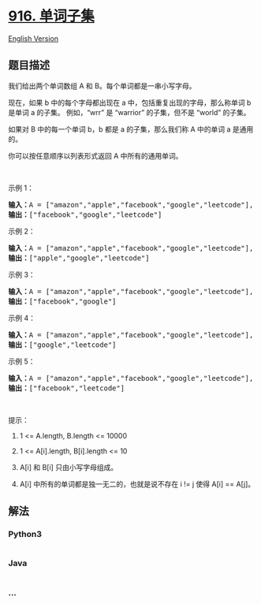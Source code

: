 * [[https://leetcode-cn.com/problems/word-subsets][916. 单词子集]]
  :PROPERTIES:
  :CUSTOM_ID: 单词子集
  :END:
[[./solution/0900-0999/0916.Word Subsets/README_EN.org][English
Version]]

** 题目描述
   :PROPERTIES:
   :CUSTOM_ID: 题目描述
   :END:

#+begin_html
  <!-- 这里写题目描述 -->
#+end_html

#+begin_html
  <p>
#+end_html

我们给出两个单词数组 A 和 B。每个单词都是一串小写字母。

#+begin_html
  </p>
#+end_html

#+begin_html
  <p>
#+end_html

现在，如果 b 中的每个字母都出现在 a 中，包括重复出现的字母，那么称单词 b
是单词 a 的子集。 例如，“wrr” 是 “warrior” 的子集，但不是 “world”
的子集。

#+begin_html
  </p>
#+end_html

#+begin_html
  <p>
#+end_html

如果对 B 中的每一个单词 b，b 都是 a 的子集，那么我们称 A 中的单词 a
是通用的。

#+begin_html
  </p>
#+end_html

#+begin_html
  <p>
#+end_html

你可以按任意顺序以列表形式返回 A 中所有的通用单词。

#+begin_html
  </p>
#+end_html

#+begin_html
  <p>
#+end_html

 

#+begin_html
  </p>
#+end_html

#+begin_html
  <ol>
#+end_html

#+begin_html
  </ol>
#+end_html

#+begin_html
  <p>
#+end_html

示例 1：

#+begin_html
  </p>
#+end_html

#+begin_html
  <pre><strong>输入：</strong>A = [&quot;amazon&quot;,&quot;apple&quot;,&quot;facebook&quot;,&quot;google&quot;,&quot;leetcode&quot;], B = [&quot;e&quot;,&quot;o&quot;]
  <strong>输出：</strong>[&quot;facebook&quot;,&quot;google&quot;,&quot;leetcode&quot;]
  </pre>
#+end_html

#+begin_html
  <p>
#+end_html

示例 2：

#+begin_html
  </p>
#+end_html

#+begin_html
  <pre><strong>输入：</strong>A = [&quot;amazon&quot;,&quot;apple&quot;,&quot;facebook&quot;,&quot;google&quot;,&quot;leetcode&quot;], B = [&quot;l&quot;,&quot;e&quot;]
  <strong>输出：</strong>[&quot;apple&quot;,&quot;google&quot;,&quot;leetcode&quot;]
  </pre>
#+end_html

#+begin_html
  <p>
#+end_html

示例 3：

#+begin_html
  </p>
#+end_html

#+begin_html
  <pre><strong>输入：</strong>A = [&quot;amazon&quot;,&quot;apple&quot;,&quot;facebook&quot;,&quot;google&quot;,&quot;leetcode&quot;], B = [&quot;e&quot;,&quot;oo&quot;]
  <strong>输出：</strong>[&quot;facebook&quot;,&quot;google&quot;]
  </pre>
#+end_html

#+begin_html
  <p>
#+end_html

示例 4：

#+begin_html
  </p>
#+end_html

#+begin_html
  <pre><strong>输入：</strong>A = [&quot;amazon&quot;,&quot;apple&quot;,&quot;facebook&quot;,&quot;google&quot;,&quot;leetcode&quot;], B = [&quot;lo&quot;,&quot;eo&quot;]
  <strong>输出：</strong>[&quot;google&quot;,&quot;leetcode&quot;]
  </pre>
#+end_html

#+begin_html
  <p>
#+end_html

示例 5：

#+begin_html
  </p>
#+end_html

#+begin_html
  <pre><strong>输入：</strong>A = [&quot;amazon&quot;,&quot;apple&quot;,&quot;facebook&quot;,&quot;google&quot;,&quot;leetcode&quot;], B = [&quot;ec&quot;,&quot;oc&quot;,&quot;ceo&quot;]
  <strong>输出：</strong>[&quot;facebook&quot;,&quot;leetcode&quot;]
  </pre>
#+end_html

#+begin_html
  <p>
#+end_html

 

#+begin_html
  </p>
#+end_html

#+begin_html
  <p>
#+end_html

提示：

#+begin_html
  </p>
#+end_html

#+begin_html
  <ol>
#+end_html

#+begin_html
  <li>
#+end_html

1 <= A.length, B.length <= 10000

#+begin_html
  </li>
#+end_html

#+begin_html
  <li>
#+end_html

1 <= A[i].length, B[i].length <= 10

#+begin_html
  </li>
#+end_html

#+begin_html
  <li>
#+end_html

A[i] 和 B[i] 只由小写字母组成。

#+begin_html
  </li>
#+end_html

#+begin_html
  <li>
#+end_html

A[i] 中所有的单词都是独一无二的，也就是说不存在 i != j 使得 A[i] ==
A[j]。

#+begin_html
  </li>
#+end_html

#+begin_html
  </ol>
#+end_html

** 解法
   :PROPERTIES:
   :CUSTOM_ID: 解法
   :END:

#+begin_html
  <!-- 这里可写通用的实现逻辑 -->
#+end_html

#+begin_html
  <!-- tabs:start -->
#+end_html

*** *Python3*
    :PROPERTIES:
    :CUSTOM_ID: python3
    :END:

#+begin_html
  <!-- 这里可写当前语言的特殊实现逻辑 -->
#+end_html

#+begin_src python
#+end_src

*** *Java*
    :PROPERTIES:
    :CUSTOM_ID: java
    :END:

#+begin_html
  <!-- 这里可写当前语言的特殊实现逻辑 -->
#+end_html

#+begin_src java
#+end_src

*** *...*
    :PROPERTIES:
    :CUSTOM_ID: section
    :END:
#+begin_example
#+end_example

#+begin_html
  <!-- tabs:end -->
#+end_html
